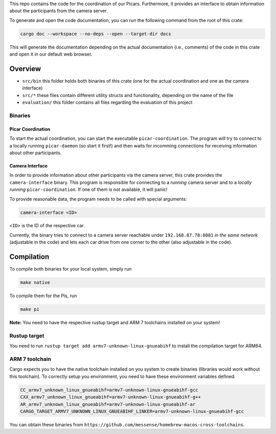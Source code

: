 
This repo contains the code for the coordination of our Picars. Furthermore, it provides an interface to obtain information about the participants from the camera server.  

To generate and open the code documentation, you can run the following command from the root of this crate: 

.. code-block:: 

   cargo doc --workspace --no-deps --open --target-dir docs


This will generate the documentation depending on the actual documentation (i.e., comments) of the code in this crate and open it in our default web browser.

Overview 
--------

* ``src/bin`` this folder holds both binaries of this crate (one for the actual coordination and one as the camera interface)
* ``src/*`` these files contain different utility structs and functionality, depending on the name of the file 
* ``evaluation/`` this folder contains all files regarding the evaluation of this project

Binaries
^^^^^^^^

Picar Coordination
""""""""""""""""""

To start the actual coordination, you can start the executable 
``picar-coordination``. The program will try to connect to a locally running ``picar-daemon`` (so start it first!) and then waits for incomming connections for receiving information about other participants.

Camera Interface 
""""""""""""""""

In order to provide information about other participants via the camera server, this crate provides the ``camera-interface`` binary. This program is responsible for connecting to a *running* camera server and to a *locally running* ``picar-coordination``. If one of them is not available, it will panic! 

To provide reasonable data, the program needs to be called with special arguments: 

.. code-block::

   camera-interface <ID>

``<ID>`` is the ID of the respective car.

Currently, the binary tries to connect to a camera server reachable under ``192.168.87.78:8081`` *in the same network* (adjustable in the code) and lets each car drive from one corner to the other (also adjustable in the code).

Compilation
-----------

To compile both binaries for your local system, simply run 

.. code-block:: 

    make native

To compile them for the Pis, run 

.. code-block:: 
    
    make pi

**Note:** You need to have the respective rustup target and ARM 7 toolchains installed on your system!

Rustup target
^^^^^^^^^^^^^

You need to run ``rustup target add armv7-unknown-linux-gnueabihf`` to install the compilation target for ARM64.

ARM 7 toolchain
^^^^^^^^^^^^^^^

Cargo expects you to have the native toolchain installed on you system to create binaries (libraries would work without this toolchain). To correctly setup you environment, you need to have these environment variables defined:

.. code-block:: 

    CC_armv7_unknown_linux_gnueabihf=armv7-unknown-linux-gnueabihf-gcc
    CXX_armv7_unknown_linux_gnueabihf=armv7-unknown-linux-gnueabihf-g++
    AR_armv7_unknown_linux_gnueabihf=armv7-unknown-linux-gnueabihf-ar
    CARGO_TARGET_ARMV7_UNKNOWN_LINUX_GNUEABIHF_LINKER=armv7-unknown-linux-gnueabihf-gcc

You can obtain these binaries from ``https://github.com/messense/homebrew-macos-cross-toolchains``.
